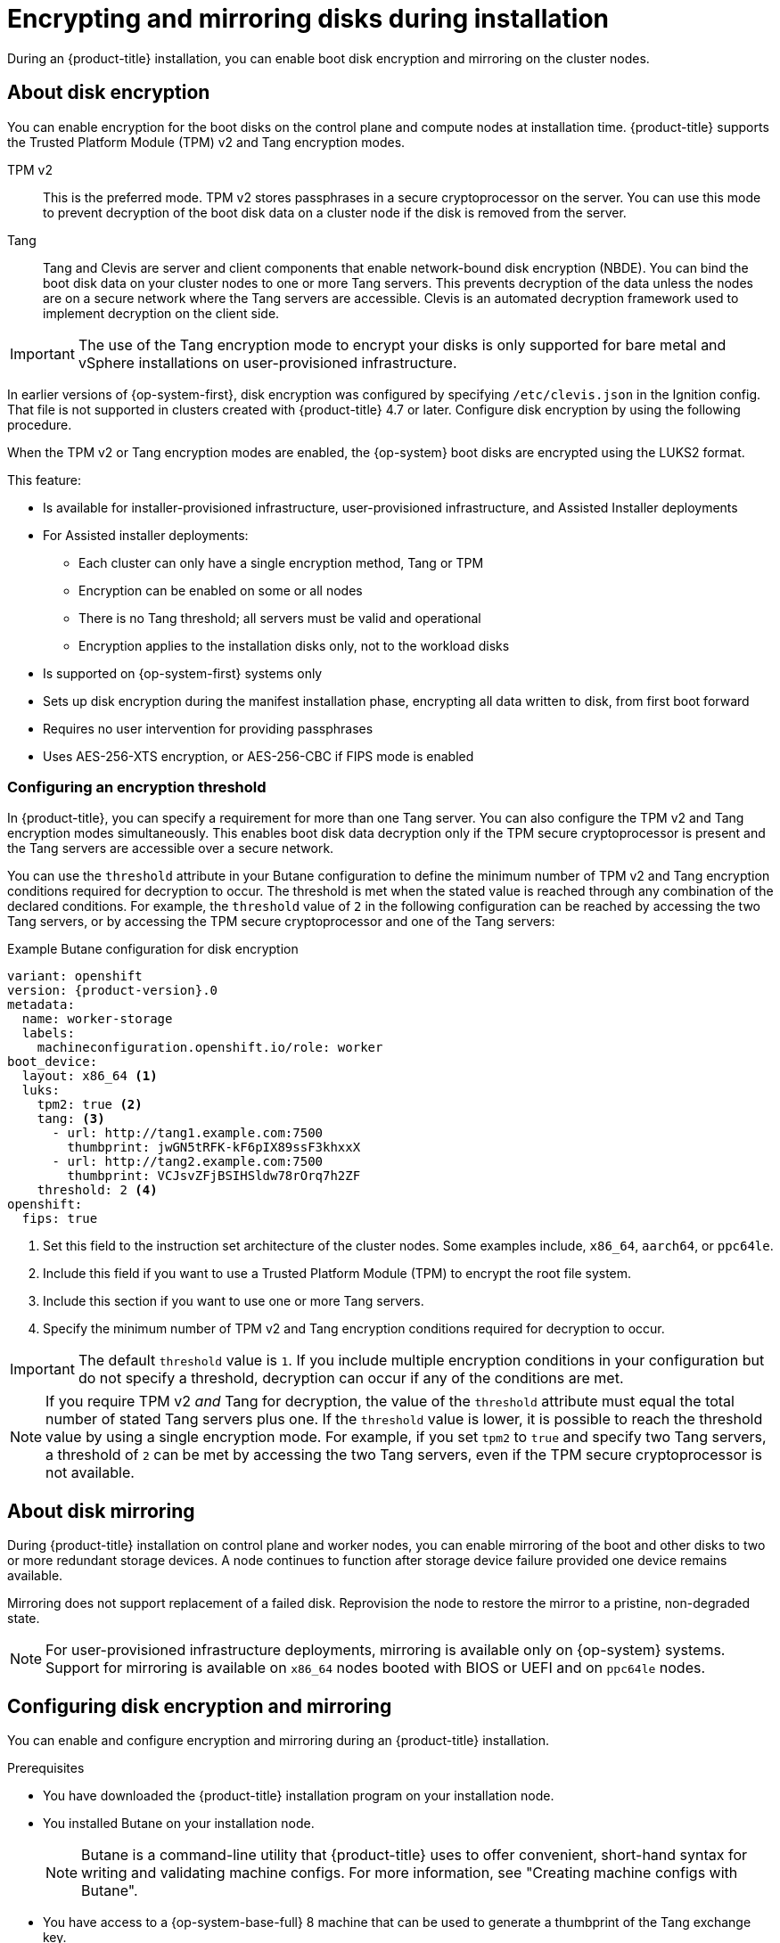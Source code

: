 // Module included in the following assemblies:
//
// * installing/install_config/installing-customizing.adoc

:_content-type: PROCEDURE
[id="installation-special-config-storage_{context}"]
= Encrypting and mirroring disks during installation

During an {product-title} installation, you can enable boot disk encryption and mirroring on the cluster nodes.

[id="installation-special-config-encrypt-disk_{context}"]
== About disk encryption

You can enable encryption for the boot disks on the control plane and compute nodes at installation time.
{product-title} supports the Trusted Platform Module (TPM) v2 and Tang encryption modes.

TPM v2:: This is the preferred mode.
TPM v2 stores passphrases in a secure cryptoprocessor on the server.
You can use this mode to prevent decryption of the boot disk data on a cluster node if the disk is removed from the server.
Tang:: Tang and Clevis are server and client components that enable network-bound disk encryption (NBDE).
You can bind the boot disk data on your cluster nodes to one or more Tang servers.
This prevents decryption of the data unless the nodes are on a secure network where the Tang servers are accessible.
Clevis is an automated decryption framework used to implement decryption on the client side.

[IMPORTANT]
====
The use of the Tang encryption mode to encrypt your disks is only supported for bare metal and vSphere installations on user-provisioned infrastructure.
====

In earlier versions of {op-system-first}, disk encryption was configured by specifying `/etc/clevis.json` in the Ignition config.
That file is not supported in clusters created with {product-title} 4.7 or later.
Configure disk encryption by using the following procedure.

When the TPM v2 or Tang encryption modes are enabled, the {op-system} boot disks are encrypted using the LUKS2 format.

This feature:

* Is available for installer-provisioned infrastructure, user-provisioned infrastructure, and Assisted Installer deployments
  * For Assisted installer deployments:
    - Each cluster can only have a single encryption method, Tang or TPM
    - Encryption can be enabled on some or all nodes
    - There is no Tang threshold; all servers must be valid and operational
    - Encryption applies to the installation disks only, not to the workload disks
* Is supported on {op-system-first} systems only
* Sets up disk encryption during the manifest installation phase, encrypting all data written to disk, from first boot forward
* Requires no user intervention for providing passphrases
* Uses AES-256-XTS encryption, or AES-256-CBC if FIPS mode is enabled

[id="installation-special-config-encryption-threshold_{context}"]
=== Configuring an encryption threshold

In {product-title}, you can specify a requirement for more than one Tang server.
You can also configure the TPM v2 and Tang encryption modes simultaneously.
This enables boot disk data decryption only if the TPM secure cryptoprocessor is present and the Tang servers are accessible over a secure network.

You can use the `threshold` attribute in your Butane configuration to define the minimum number of TPM v2 and Tang encryption conditions required for decryption to occur.
The threshold is met when the stated value is reached through any combination of the declared conditions.
For example, the `threshold` value of `2` in the following configuration can be reached by accessing the two Tang servers, or by accessing the TPM secure cryptoprocessor and one of the Tang servers:

.Example Butane configuration for disk encryption

[source,yaml,subs="attributes+"]
----
variant: openshift
version: {product-version}.0
metadata:
  name: worker-storage
  labels:
    machineconfiguration.openshift.io/role: worker
boot_device:
  layout: x86_64 <1>
  luks:
    tpm2: true <2>
    tang: <3>
      - url: http://tang1.example.com:7500
        thumbprint: jwGN5tRFK-kF6pIX89ssF3khxxX
      - url: http://tang2.example.com:7500
        thumbprint: VCJsvZFjBSIHSldw78rOrq7h2ZF
    threshold: 2 <4>
openshift:
  fips: true
----
<1> Set this field to the instruction set architecture of the cluster nodes.
Some examples include, `x86_64`, `aarch64`, or `ppc64le`.
<2> Include this field if you want to use a Trusted Platform Module (TPM) to encrypt the root file system.
<3> Include this section if you want to use one or more Tang servers.
<4> Specify the minimum number of TPM v2 and Tang encryption conditions required for decryption to occur.

[IMPORTANT]
====
The default `threshold` value is `1`.
If you include multiple encryption conditions in your configuration but do not specify a threshold, decryption can occur if any of the conditions are met.
====

[NOTE]
====
If you require TPM v2 _and_ Tang for decryption, the value of the `threshold` attribute must equal the total number of stated Tang servers plus one.
If the `threshold` value is lower, it is possible to reach the threshold value by using a single encryption mode.
For example, if you set `tpm2` to `true` and specify two Tang servers, a threshold of `2` can be met by accessing the two Tang servers, even if the TPM secure cryptoprocessor is not available.
====

[id="installation-special-config-mirrored-disk_{context}"]
== About disk mirroring

During {product-title} installation on control plane and worker nodes, you can enable mirroring of the boot and other disks to two or more redundant storage devices.
A node continues to function after storage device failure provided one device remains available.

Mirroring does not support replacement of a failed disk.
Reprovision the node to restore the mirror to a pristine, non-degraded state.

[NOTE]
====
For user-provisioned infrastructure deployments, mirroring is available only on {op-system} systems.
Support for mirroring is available on `x86_64` nodes booted with BIOS or UEFI and on `ppc64le` nodes.
====

[id="installation-special-config-storage-procedure_{context}"]
== Configuring disk encryption and mirroring

You can enable and configure encryption and mirroring during an {product-title} installation.

.Prerequisites

* You have downloaded the {product-title} installation program on your installation node.
* You installed Butane on your installation node.
+
[NOTE]
====
Butane is a command-line utility that {product-title} uses to offer convenient, short-hand syntax for writing and validating machine configs.
For more information, see "Creating machine configs with Butane".
====
+
* You have access to a {op-system-base-full} 8 machine that can be used to generate a thumbprint of the Tang exchange key.

.Procedure

. If you want to use TPM v2 to encrypt your cluster, check to see if TPM v2 encryption needs to be enabled in the host firmware for each node.
This is required on most Dell systems.
Check the manual for your specific system.

. If you want to use Tang to encrypt your cluster, follow these preparatory steps:

.. Set up a Tang server or access an existing one.
See link:https://access.redhat.com/documentation/en-us/red_hat_enterprise_linux/8/html/security_hardening/configuring-automated-unlocking-of-encrypted-volumes-using-policy-based-decryption_security-hardening#network-bound-disk-encryption_configuring-automated-unlocking-of-encrypted-volumes-using-policy-based-decryption[Network-bound disk encryption] for instructions.

.. Install the `clevis` package on a {op-system-base} 8 machine, if it is not already installed:
+
[source,terminal]
----
$ sudo yum install clevis
----

.. On the {op-system-base} 8 machine, run the following command to generate a thumbprint of the exchange key.
Replace `\http://tang.example.com:7500` with the URL of your Tang server:
+
[source,terminal]
----
$ clevis-encrypt-tang '{"url":"http://tang.example.com:7500"}' < /dev/null > /dev/null <1>
----
<1> In this example, `tangd.socket` is listening on port `7500` on the Tang server.
+
[NOTE]
====
The `clevis-encrypt-tang` command generates a thumbprint of the exchange key.
No data passes to the encryption command during this step; `/dev/null` exists here as an input instead of plain text.
The encrypted output is also sent to `/dev/null`, because it is not required for this procedure.
====
+
.Example output
[source,terminal]
----
The advertisement contains the following signing keys:

PLjNyRdGw03zlRoGjQYMahSZGu9 <1>
----
<1> The thumbprint of the exchange key.
+
When the `Do you wish to trust these keys? [ynYN]` prompt displays, type `Y`.
+
[NOTE]
====
{op-system-base} 8 provides Clevis version 15, which uses the SHA-1 hash algorithm to generate thumbprints.
Some other distributions provide Clevis version 17 or later, which use the SHA-256 hash algorithm for thumbprints.
You must use a Clevis version that uses SHA-1 to create the thumbprint, to prevent Clevis binding issues when you install {op-system-first} on your {product-title} cluster nodes.
====

.. If the nodes are configured with static IP addressing, run `coreos-installer iso customize --dest-karg-append` or use the `coreos-installer` `--append-karg` option when installing {op-system} nodes to set the IP address of the installed system.
Append the `ip=` and other arguments needed for your network.
+
[IMPORTANT]
====
Some methods for configuring static IPs do not affect the initramfs after the first boot and will not work with Tang encryption.
These include the `coreos-installer` `--copy-network` option, the `coreos-installer iso customize` `--network-keyfile` option, and the `coreos-installer pxe customize` `--network-keyfile` option, as well as adding `ip=` arguments to the kernel command line of the live ISO or PXE image during installation.
Incorrect static IP configuration causes the second boot of the node to fail.
====

. On your installation node, change to the directory that contains the installation program and generate the Kubernetes manifests for the cluster:
+
[source,terminal]
----
$ ./openshift-install create manifests --dir <installation_directory> <1>
----
<1> Replace `<installation_directory>` with the path to the directory that you want to store the installation files in.

. Create a Butane config that configures disk encryption, mirroring, or both.
For example, to configure storage for compute nodes, create a `$HOME/clusterconfig/worker-storage.bu` file.
+
[source,yaml,subs="attributes+"]
.Butane config example for a boot device
----
variant: openshift
version: {product-version}.0
metadata:
  name: worker-storage <1>
  labels:
    machineconfiguration.openshift.io/role: worker <1>
boot_device:
  layout: x86_64 <2>
  luks: <3>
    tpm2: true <4>
    tang: <5>
      - url: http://tang.example.com:7500 <6>
        thumbprint: PLjNyRdGw03zlRoGjQYMahSZGu9 <7>
    threshold: 1 <8>
  mirror: <9>
    devices: <10>
      - /dev/sda
      - /dev/sdb
openshift:
  fips: true <11>
----
+
<1> For control plane configurations, replace `worker` with `master` in both of these locations.
<2> Set this field to the instruction set architecture of the cluster nodes.
Some examples include, `x86_64`, `aarch64`, or `ppc64le`.
<3> Include this section if you want to encrypt the root file system.
For more details, see "About disk encryption".
<4> Include this field if you want to use a Trusted Platform Module (TPM) to encrypt the root file system.
<5> Include this section if you want to use one or more Tang servers.
<6> Specify the URL of a Tang server.
In this example, `tangd.socket` is listening on port `7500` on the Tang server.
<7> Specify the exchange key thumbprint, which was generated in a preceding step.
<8> Specify the minimum number of TPM v2 and Tang encryption conditions that must be met for decryption to occur.
The default value is `1`.
For more information about this topic, see "Configuring an encryption threshold".
<9> Include this section if you want to mirror the boot disk.
For more details, see "About disk mirroring".
<10> List all disk devices that should be included in the boot disk mirror, including the disk that {op-system} will be installed onto.
<11> Include this directive to enable FIPS mode on your cluster.
+
[IMPORTANT]
====
To enable FIPS mode for your cluster, you must run the installation program from a {op-system-base-full} computer configured to operate in FIPS mode. For more information about configuring FIPS mode on RHEL, see link:https://access.redhat.com/documentation/en-us/red_hat_enterprise_linux/9/html/security_hardening/assembly_installing-the-system-in-fips-mode_security-hardening[Installing the system in FIPS mode]. If you are configuring nodes to use both disk encryption and mirroring, both features must be configured in the same Butane configuration file.
If you are configuring disk encryption on a node with FIPS mode enabled, you must include the `fips` directive in the same Butane configuration file, even if FIPS mode is also enabled in a separate manifest.
====

. Create a control plane or compute node manifest from the corresponding Butane configuration file and save it to the `<installation_directory>/openshift` directory.
For example, to create a manifest for the compute nodes, run the following command:
+
[source,terminal]
----
$ butane $HOME/clusterconfig/worker-storage.bu -o <installation_directory>/openshift/99-worker-storage.yaml
----
+
Repeat this step for each node type that requires disk encryption or mirroring.

. Save the Butane configuration file in case you need to update the manifests in the future.

. Continue with the remainder of the {product-title} installation.
+
[TIP]
====
You can monitor the console log on the {op-system} nodes during installation for error messages relating to disk encryption or mirroring.
====
+
[IMPORTANT]
====
If you configure additional data partitions, they will not be encrypted unless encryption is explicitly requested.
====

.Verification

After installing {product-title}, you can verify if boot disk encryption or mirroring is enabled on the cluster nodes.

. From the installation host, access a cluster node by using a debug pod:
.. Start a debug pod for the node, for example:
+
[source,terminal]
----
$ oc debug node/compute-1
----
+
.. Set `/host` as the root directory within the debug shell.
The debug pod mounts the root file system of the node in `/host` within the pod.
By changing the root directory to `/host`, you can run binaries contained in the executable paths on the node:
+
[source,terminal]
----
# chroot /host
----
+
[NOTE]
====
{product-title} cluster nodes running {op-system-first} are immutable and rely on Operators to apply cluster changes.
Accessing cluster nodes using SSH is not recommended.
However, if the {product-title} API is not available, or `kubelet` is not properly functioning on the target node, `oc` operations will be impacted.
In such situations, it is possible to access nodes using `ssh core@<node>.<cluster_name>.<base_domain>` instead.
====

. If you configured boot disk encryption, verify if it is enabled:
.. From the debug shell, review the status of the root mapping on the node:
+
[source,terminal]
----
# cryptsetup status root
----
+
.Example output
[source,terminal]
----
/dev/mapper/root is active and is in use.
  type:    LUKS2 <1>
  cipher:  aes-xts-plain64 <2>
  keysize: 512 bits
  key location: keyring
  device:  /dev/sda4 <3>
  sector size:  512
  offset:  32768 sectors
  size:    15683456 sectors
  mode:    read/write
----
<1> The encryption format.
When the TPM v2 or Tang encryption modes are enabled, the {op-system} boot disks are encrypted using the LUKS2 format.
<2> The encryption algorithm used to encrypt the LUKS2 volume.
The `aes-cbc-essiv:sha256` cipher is used if FIPS mode is enabled.
<3> The device that contains the encrypted LUKS2 volume.
If mirroring is enabled, the value will represent a software mirror device, for example `/dev/md126`.
+
.. List the Clevis plugins that are bound to the encrypted device:
+
[source,terminal]
----
# clevis luks list -d /dev/sda4 <1>
----
<1> Specify the device that is listed in the `device` field in the output of the preceding step.
+
.Example output
[source,terminal]
----
1: sss '{"t":1,"pins":{"tang":[{"url":"http://tang.example.com:7500"}]}}' <1>
----
<1> In the example output, the Tang plugin is used by the Shamir's Secret Sharing (SSS) Clevis plugin for the `/dev/sda4` device.

. If you configured mirroring, verify if it is enabled:
.. From the debug shell, list the software RAID devices on the node:
+
[source,terminal]
----
# cat /proc/mdstat
----
+
.Example output
[source,terminal]
----
Personalities : [raid1]
md126 : active raid1 sdb3[1] sda3[0] <1>
	  393152 blocks super 1.0 [2/2] [UU]

md127 : active raid1 sda4[0] sdb4[1] <2>
	  51869632 blocks super 1.2 [2/2] [UU]

unused devices: <none>
----
<1> The `/dev/md126` software RAID mirror device uses the `/dev/sda3` and `/dev/sdb3` disk devices on the cluster node.
<2> The `/dev/md127` software RAID mirror device uses the `/dev/sda4` and `/dev/sdb4` disk devices on the cluster node.
+
.. Review the details of each of the software RAID devices listed in the output of the preceding command.
The following example lists the details of the `/dev/md126` device:
+
[source,terminal]
----
# mdadm --detail /dev/md126
----
+
.Example output
[source,terminal]
----
/dev/md126:
           Version : 1.0
     Creation Time : Wed Jul  7 11:07:36 2021
        Raid Level : raid1 <1>
        Array Size : 393152 (383.94 MiB 402.59 MB)
     Used Dev Size : 393152 (383.94 MiB 402.59 MB)
      Raid Devices : 2
     Total Devices : 2
       Persistence : Superblock is persistent

       Update Time : Wed Jul  7 11:18:24 2021
             State : clean <2>
    Active Devices : 2 <3>
   Working Devices : 2 <3>
    Failed Devices : 0 <4>
     Spare Devices : 0

Consistency Policy : resync

              Name : any:md-boot <5>
              UUID : ccfa3801:c520e0b5:2bee2755:69043055
            Events : 19

    Number   Major   Minor   RaidDevice State
       0     252        3        0      active sync   /dev/sda3 <6>
       1     252       19        1      active sync   /dev/sdb3 <6>
----
<1> Specifies the RAID level of the device.
`raid1` indicates RAID 1 disk mirroring.
<2> Specifies the state of the RAID device.
<3> States the number of underlying disk devices that are active and working.
<4> States the number of underlying disk devices that are in a failed state.
<5> The name of the software RAID device.
<6> Provides information about the underlying disk devices used by the software RAID device.
+
.. List the file systems mounted on the software RAID devices:
+
[source,terminal]
----
# mount | grep /dev/md
----
+
.Example output
[source,terminal]
----
/dev/md127 on / type xfs (rw,relatime,seclabel,attr2,inode64,logbufs=8,logbsize=32k,prjquota)
/dev/md127 on /etc type xfs (rw,relatime,seclabel,attr2,inode64,logbufs=8,logbsize=32k,prjquota)
/dev/md127 on /usr type xfs (ro,relatime,seclabel,attr2,inode64,logbufs=8,logbsize=32k,prjquota)
/dev/md127 on /sysroot type xfs (ro,relatime,seclabel,attr2,inode64,logbufs=8,logbsize=32k,prjquota)
/dev/md127 on /var type xfs (rw,relatime,seclabel,attr2,inode64,logbufs=8,logbsize=32k,prjquota)
/dev/md127 on /var/lib/containers/storage/overlay type xfs (rw,relatime,seclabel,attr2,inode64,logbufs=8,logbsize=32k,prjquota)
/dev/md127 on /var/lib/kubelet/pods/e5054ed5-f882-4d14-b599-99c050d4e0c0/volume-subpaths/etc/tuned/1 type xfs (rw,relatime,seclabel,attr2,inode64,logbufs=8,logbsize=32k,prjquota)
/dev/md127 on /var/lib/kubelet/pods/e5054ed5-f882-4d14-b599-99c050d4e0c0/volume-subpaths/etc/tuned/2 type xfs (rw,relatime,seclabel,attr2,inode64,logbufs=8,logbsize=32k,prjquota)
/dev/md127 on /var/lib/kubelet/pods/e5054ed5-f882-4d14-b599-99c050d4e0c0/volume-subpaths/etc/tuned/3 type xfs (rw,relatime,seclabel,attr2,inode64,logbufs=8,logbsize=32k,prjquota)
/dev/md127 on /var/lib/kubelet/pods/e5054ed5-f882-4d14-b599-99c050d4e0c0/volume-subpaths/etc/tuned/4 type xfs (rw,relatime,seclabel,attr2,inode64,logbufs=8,logbsize=32k,prjquota)
/dev/md127 on /var/lib/kubelet/pods/e5054ed5-f882-4d14-b599-99c050d4e0c0/volume-subpaths/etc/tuned/5 type xfs (rw,relatime,seclabel,attr2,inode64,logbufs=8,logbsize=32k,prjquota)
/dev/md126 on /boot type ext4 (rw,relatime,seclabel)
----
+
In the example output, the `/boot` file system is mounted on the `/dev/md126` software RAID device and the root file system is mounted on `/dev/md127`.

. Repeat the verification steps for each {product-title} node type.

[role="_additional-resources"]
.Additional resources

* For more information about the TPM v2 and Tang encryption modes, see link:https://access.redhat.com/documentation/en-us/red_hat_enterprise_linux/8/html/security_hardening/configuring-automated-unlocking-of-encrypted-volumes-using-policy-based-decryption_security-hardening[Configuring automated unlocking of encrypted volumes using policy-based decryption].